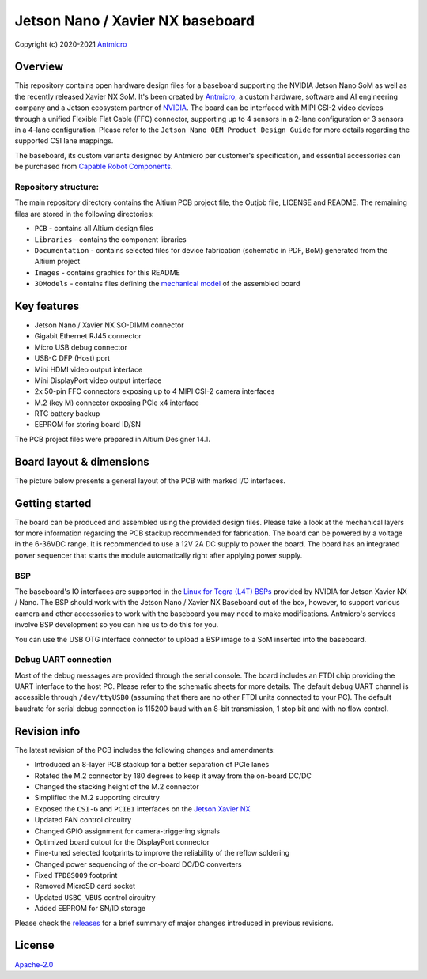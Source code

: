 =================================
Jetson Nano / Xavier NX baseboard
=================================

Copyright (c) 2020-2021 `Antmicro <https://www.antmicro.com>`_

.. image:: Images/jetson-nano-baseboard.png
   :scale: 40%

Overview
========

This repository contains open hardware design files for a baseboard supporting the NVIDIA Jetson Nano SoM as well as the recently released Xavier NX SoM. It's been created by `Antmicro <https://antmicro.com>`_, a custom hardware, software and AI engineering company and a Jetson ecosystem partner of `NVIDIA <https://nvidia.com>`_.
The board can be interfaced with MIPI CSI-2 video devices through a unified Flexible Flat Cable (FFC) connector, supporting up to 4 sensors in a 2-lane configuration or 3 sensors in a 4-lane configuration.
Please refer to the ``Jetson Nano OEM Product Design Guide`` for more details regarding the supported CSI lane mappings.

The baseboard, its custom variants designed by Antmicro per customer's specification, and essential accessories can be purchased from `Capable Robot Components <https://capablerobot.com/products/nx-baseboard/>`_.

Repository structure:
---------------------

The main repository directory contains the Altium PCB project file, the Outjob file, LICENSE and README.
The remaining files are stored in the following directories:

* ``PCB`` -  contains all Altium design files
* ``Libraries`` - contains the component libraries
* ``Documentation`` - contains selected files for device fabrication (schematic in PDF, BoM) generated from the Altium project
* ``Images`` - contains graphics for this README
* ``3DModels`` - contains files defining the `mechanical model <3DModels/Jetson_Nano_Baseboard-Rev.1.4.7.stl>`_ of the assembled board

Key features
============

* Jetson Nano / Xavier NX SO-DIMM connector
* Gigabit Ethernet RJ45 connector
* Micro USB debug connector
* USB-C DFP (Host) port
* Mini HDMI video output interface
* Mini DisplayPort video output interface
* 2x 50-pin FFC connectors exposing up to 4 MIPI CSI-2 camera interfaces
* M.2 (key M) connector exposing PCIe x4 interface
* RTC battery backup
* EEPROM for storing board ID/SN

The PCB project files were prepared in Altium Designer 14.1.

Board layout & dimensions
=========================

The picture below presents a general layout of the PCB with marked I/O interfaces.

.. figure:: Images/jetson-nano-layout.png

Getting started
===============

The board can be produced and assembled using the provided design files.
Please take a look at the mechanical layers for more information regarding the PCB stackup recommended for fabrication.
The board can be powered by a voltage in the 6-36VDC range.
It is recommended to use a 12V 2A DC supply to power the board.
The board has an integrated power sequencer that starts the module automatically right after applying power supply.

BSP
---

The baseboard's IO interfaces are supported in the `Linux for Tegra (L4T) BSPs <https://developer.nvidia.com/embedded/linux-tegra>`_ provided by NVIDIA for Jetson Xavier NX / Nano. The BSP should work with the Jetson Nano / Xavier NX Baseboard out of the box, however, to support various camera and other accessories to work with the baseboard you may need to make modifications. Antmicro's services involve BSP development so you can hire us to do this for you.

You can use the USB OTG interface connector to upload a BSP image to a SoM inserted into the baseboard.

Debug UART connection
---------------------

Most of the debug messages are provided through the serial console.
The board includes an FTDI chip providing the UART interface to the host PC.
Please refer to the schematic sheets for more details.
The default debug UART channel is accessible through ``/dev/ttyUSB0`` (assuming that there are no other FTDI units connected to your PC).
The default baudrate for serial debug connection is 115200 baud with an 8-bit transmission, 1 stop bit and with no flow control.

Revision info
=============

The latest revision of the PCB includes the following changes and amendments:

* Introduced an 8-layer PCB stackup for a better separation of PCIe lanes
* Rotated the M.2 connector by 180 degrees to keep it away from the on-board DC/DC
* Changed the stacking height of the M.2 connector
* Simplified the M.2 supporting circuitry
* Exposed the ``CSI-G`` and ``PCIE1`` interfaces on the `Jetson Xavier NX <https://developer.nvidia.com/embedded/jetson-xavier-nx>`_
* Updated FAN control circuitry
* Changed GPIO assignment for camera-triggering signals
* Optimized board cutout for the DisplayPort connector
* Fine-tuned selected footprints to improve the reliability of the reflow soldering
* Changed power sequencing of the on-board DC/DC converters
* Fixed ``TPD8S009`` footprint
* Removed MicroSD card socket
* Updated ``USBC_VBUS`` control circuitry
* Added EEPROM for SN/ID storage

Please check the `releases <https://github.com/antmicro/jetson-nano-baseboard/releases>`_ for a brief summary of major changes introduced in previous revisions.

License
=======

`Apache-2.0 <LICENSE>`_
